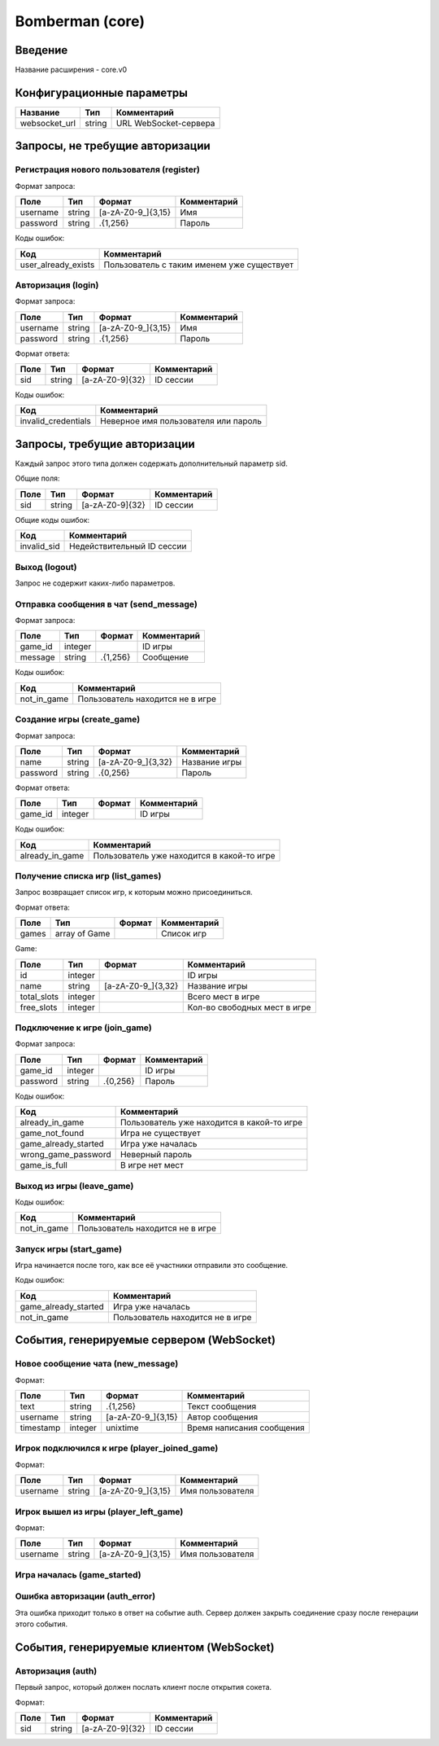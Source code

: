 Bomberman (core)
================

.. |username_format| replace:: [a-zA-Z0-9\_]{3,15}
.. |password_format| replace:: .{1,256}
.. |sid_format| replace:: [a-zA-Z0-9]{32}
.. |chat_message_format| replace:: .{1,256}
.. |game_name_format| replace:: [a-zA-Z0-9\_]{3,32}

Введение
--------

Название расширения - core.v0


Конфигурационные параметры
--------------------------

+---------------+--------+-----------------------+
|    Название   |  Тип   |      Комментарий      |
+===============+========+=======================+
| websocket_url | string | URL WebSocket-сервера |
+---------------+--------+-----------------------+


Запросы, не требущие авторизации
--------------------------------

Регистрация нового пользователя (register)
^^^^^^^^^^^^^^^^^^^^^^^^^^^^^^^^^^^^^^^^^^

Формат запроса:

+----------+--------+-------------------+-------------+
|   Поле   |  Тип   |       Формат      | Комментарий |
+==========+========+===================+=============+
| username | string | |username_format| | Имя         |
+----------+--------+-------------------+-------------+
| password | string | |password_format| | Пароль      |
+----------+--------+-------------------+-------------+

Коды ошибок:

+---------------------+--------------------------------------------+
|         Код         |                Комментарий                 |
+=====================+============================================+
| user_already_exists | Пользователь с таким именем уже существует |
+---------------------+--------------------------------------------+


Авторизация (login)
^^^^^^^^^^^^^^^^^^^

Формат запроса:

+----------+--------+-------------------+-------------+
|   Поле   |  Тип   |       Формат      | Комментарий |
+==========+========+===================+=============+
| username | string | |username_format| | Имя         |
+----------+--------+-------------------+-------------+
| password | string | |password_format| | Пароль      |
+----------+--------+-------------------+-------------+

Формат ответа:

+------+--------+--------------+-------------+
| Поле |  Тип   |    Формат    | Комментарий |
+======+========+==============+=============+
| sid  | string | |sid_format| | ID сессии   |
+------+--------+--------------+-------------+

Коды ошибок:

+---------------------+--------------------------------------+
|         Код         |             Комментарий              |
+=====================+======================================+
| invalid_credentials | Неверное имя пользователя или пароль |
+---------------------+--------------------------------------+


Запросы, требущие авторизации
-----------------------------

Каждый запрос этого типа должен содержать дополнительный параметр sid.

Общие поля:

+------+--------+--------------+-------------+
| Поле |  Тип   |    Формат    | Комментарий |
+======+========+==============+=============+
| sid  | string | |sid_format| | ID сессии   |
+------+--------+--------------+-------------+

Общие коды ошибок:

+-------------+----------------------------+
|     Код     |        Комментарий         |
+=============+============================+
| invalid_sid | Недействительный ID сессии |
+-------------+----------------------------+


Выход (logout)
^^^^^^^^^^^^^^

Запрос не содержит каких-либо параметров.


Отправка сообщения в чат (send_message)
^^^^^^^^^^^^^^^^^^^^^^^^^^^^^^^^^^^^^^^

Формат запроса:

+---------+---------+-----------------------+-------------+
|   Поле  |   Тип   |         Формат        | Комментарий |
+=========+=========+=======================+=============+
| game_id | integer |                       | ID игры     |
+---------+---------+-----------------------+-------------+
| message | string  | |chat_message_format| | Сообщение   |
+---------+---------+-----------------------+-------------+

Коды ошибок:

+-------------+----------------------------------+
|     Код     |           Комментарий            |
+=============+==================================+
| not_in_game | Пользователь находится не в игре |
+-------------+----------------------------------+


Создание игры (create_game)
^^^^^^^^^^^^^^^^^^^^^^^^^^^

Формат запроса:

+----------+--------+--------------------+---------------+
|   Поле   |  Тип   |       Формат       |  Комментарий  |
+==========+========+====================+===============+
| name     | string | |game_name_format| | Название игры |
+----------+--------+--------------------+---------------+
| password | string | .{0,256}           | Пароль        |
+----------+--------+--------------------+---------------+

Формат ответа:

+---------+---------+----------+-------------+
|   Поле  |   Тип   |  Формат  | Комментарий |
+=========+=========+==========+=============+
| game_id | integer |          | ID игры     |
+---------+---------+----------+-------------+

Коды ошибок:

+----------------------+--------------------------------------------+
|         Код          |                Комментарий                 |
+======================+============================================+
| already_in_game      | Пользователь уже находится в какой-то игре |
+----------------------+--------------------------------------------+


Получение списка игр (list_games)
^^^^^^^^^^^^^^^^^^^^^^^^^^^^^^^^^

Запрос возвращает список игр, к которым можно присоединиться.

Формат ответа:

+-------+---------------+--------+-------------+
|  Поле |      Тип      | Формат | Комментарий |
+=======+===============+========+=============+
| games | array of Game |        | Список игр  |
+-------+---------------+--------+-------------+

Game:

+-------------+---------+--------------------+------------------------------+
|     Поле    |   Тип   |       Формат       |         Комментарий          |
+=============+=========+====================+==============================+
| id          | integer |                    | ID игры                      |
+-------------+---------+--------------------+------------------------------+
| name        | string  | |game_name_format| | Название игры                |
+-------------+---------+--------------------+------------------------------+
| total_slots | integer |                    | Всего мест в игре            |
+-------------+---------+--------------------+------------------------------+
| free_slots  | integer |                    | Кол-во свободных мест в игре |
+-------------+---------+--------------------+------------------------------+


Подключение к игре (join_game)
^^^^^^^^^^^^^^^^^^^^^^^^^^^^^^

Формат запроса:

+----------+---------+----------+-------------+
|   Поле   |   Тип   |  Формат  | Комментарий |
+==========+=========+==========+=============+
| game_id  | integer |          | ID игры     |
+----------+---------+----------+-------------+
| password | string  | .{0,256} | Пароль      |
+----------+---------+----------+-------------+

Коды ошибок:

+----------------------+--------------------------------------------+
|         Код          |                Комментарий                 |
+======================+============================================+
| already_in_game      | Пользователь уже находится в какой-то игре |
+----------------------+--------------------------------------------+
| game_not_found       | Игра не существует                         |
+----------------------+--------------------------------------------+
| game_already_started | Игра уже началась                          |
+----------------------+--------------------------------------------+
| wrong_game_password  | Неверный пароль                            |
+----------------------+--------------------------------------------+
| game_is_full         | В игре нет мест                            |
+----------------------+--------------------------------------------+


Выход из игры (leave_game)
^^^^^^^^^^^^^^^^^^^^^^^^^^

Коды ошибок:

+-------------+----------------------------------+
|     Код     |           Комментарий            |
+=============+==================================+
| not_in_game | Пользователь находится не в игре |
+-------------+----------------------------------+


Запуск игры (start_game)
^^^^^^^^^^^^^^^^^^^^^^^^

Игра начинается после того, как все её участники отправили это сообщение.

Коды ошибок:

+----------------------+----------------------------------+
|         Код          |           Комментарий            |
+======================+==================================+
| game_already_started | Игра уже началась                |
+----------------------+----------------------------------+
| not_in_game          | Пользователь находится не в игре |
+----------------------+----------------------------------+


События, генерируемые сервером (WebSocket)
------------------------------------------

Новое сообщение чата (new_message)
^^^^^^^^^^^^^^^^^^^^^^^^^^^^^^^^^^

Формат:

+-----------+---------+-----------------------+---------------------------+
|    Поле   |   Тип   |         Формат        |        Комментарий        |
+===========+=========+=======================+===========================+
| text      | string  | |chat_message_format| | Текст сообщения           |
+-----------+---------+-----------------------+---------------------------+
| username  | string  | |username_format|     | Автор сообщения           |
+-----------+---------+-----------------------+---------------------------+
| timestamp | integer | unixtime              | Время написания сообщения |
+-----------+---------+-----------------------+---------------------------+


Игрок подключился к игре (player_joined_game)
^^^^^^^^^^^^^^^^^^^^^^^^^^^^^^^^^^^^^^^^^^^^^

Формат:

+----------+--------+-------------------+------------------+
|   Поле   |  Тип   |       Формат      |   Комментарий    |
+==========+========+===================+==================+
| username | string | |username_format| | Имя пользователя |
+----------+--------+-------------------+------------------+


Игрок вышел из игры (player_left_game)
^^^^^^^^^^^^^^^^^^^^^^^^^^^^^^^^^^^^^^^^^^^^^

Формат:

+----------+--------+-------------------+------------------+
|   Поле   |  Тип   |       Формат      |   Комментарий    |
+==========+========+===================+==================+
| username | string | |username_format| | Имя пользователя |
+----------+--------+-------------------+------------------+


Игра началась (game_started)
^^^^^^^^^^^^^^^^^^^^^^^^^^^^


Ошибка авторизации (auth_error)
^^^^^^^^^^^^^^^^^^^^^^^^^^^^^^^

Эта ошибка приходит только в ответ на событие auth. Сервер должен закрыть соединение сразу после генерации этого события.


События, генерируемые клиентом (WebSocket)
------------------------------------------

Авторизация (auth)
^^^^^^^^^^^^^^^^^^

Первый запрос, который должен послать клиент после открытия сокета.

Формат:

+------+--------+--------------+-------------+
| Поле |  Тип   |    Формат    | Комментарий |
+======+========+==============+=============+
| sid  | string | |sid_format| | ID сессии   |
+------+--------+--------------+-------------+
